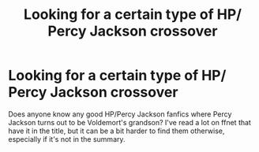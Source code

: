 #+TITLE: Looking for a certain type of HP/ Percy Jackson crossover

* Looking for a certain type of HP/ Percy Jackson crossover
:PROPERTIES:
:Author: AlleyKat2014
:Score: 3
:DateUnix: 1541160559.0
:DateShort: 2018-Nov-02
:FlairText: Request
:END:
Does anyone know any good HP/Percy Jackson fanfics where Percy Jackson turns out to be Voldemort's grandson? I've read a lot on ffnet that have it in the title, but it can be a bit harder to find them otherwise, especially if it's not in the summary.


